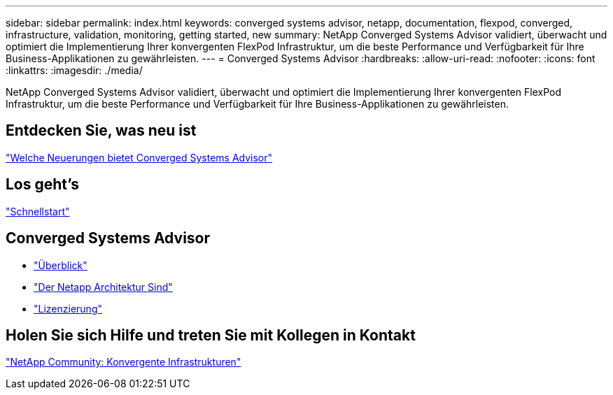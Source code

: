 ---
sidebar: sidebar 
permalink: index.html 
keywords: converged systems advisor, netapp, documentation, flexpod, converged, infrastructure, validation, monitoring, getting started, new 
summary: NetApp Converged Systems Advisor validiert, überwacht und optimiert die Implementierung Ihrer konvergenten FlexPod Infrastruktur, um die beste Performance und Verfügbarkeit für Ihre Business-Applikationen zu gewährleisten. 
---
= Converged Systems Advisor
:hardbreaks:
:allow-uri-read: 
:nofooter: 
:icons: font
:linkattrs: 
:imagesdir: ./media/


[role="lead"]
NetApp Converged Systems Advisor validiert, überwacht und optimiert die Implementierung Ihrer konvergenten FlexPod Infrastruktur, um die beste Performance und Verfügbarkeit für Ihre Business-Applikationen zu gewährleisten.



== Entdecken Sie, was neu ist

link:reference_new.html["Welche Neuerungen bietet Converged Systems Advisor"]



== Los geht's

link:task_quick_start.html["Schnellstart"]



== Converged Systems Advisor

* link:concept_overview.html["Überblick"]
* link:concept_architecture.html["Der Netapp Architektur Sind"]
* link:concept_licensing.html["Lizenzierung"]




== Holen Sie sich Hilfe und treten Sie mit Kollegen in Kontakt

https://community.netapp.com/t5/Converged-Infrastructure/ct-p/flexpod-and-converged-infrastructure["NetApp Community: Konvergente Infrastrukturen"^]
